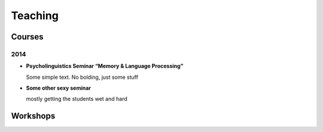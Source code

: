 Teaching
#########

.. class :: groupby-year

Courses
=======

.. class :: year-group

2014
----

.. class:: year-list

- **Psycholinguistics Seminar “Memory & Language Processing”**

  Some simple text. No bolding, just some stuff

- **Some other sexy seminar**

  mostly getting the students wet and hard

Workshops
==========


